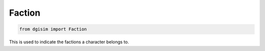 Faction
=======

.. code-block:: python3

    from dgisim import Faction

This is used to indicate the factions a character belongs to.

.. autoenum:: dgisim.character.enums.Faction
    :members:
